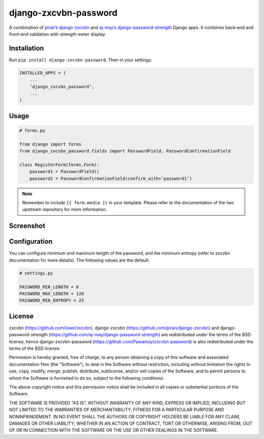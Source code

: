 django-zxcvbn-password
======================

A combination of
`piran’s django-zxcvbn`_ and `aj-may’s django-password-strength`_ Django apps.
It combines back-end and front-end validation with strength meter display.

.. _piran’s django-zxcvbn: https://github.com/piran/django-zxcvbn
.. _aj-may’s django-password-strength: https://github.com/aj-may/django-password-strength

Installation
------------

Run ``pip install django-zxcvbn-password``. Then in your settings:

.. code:: python

    INSTALLED_APPS = (
        ...
        ‘django_zxcvbn_password’,
        ...
    )

Usage
-----

.. code:: python

    # forms.py

    from django import forms
    from django_zxcvbn_password.fields import PasswordField, PasswordConfirmationField

    class RegisterForm(forms.Form):
        password1 = PasswordField()
        password2 = PasswordConfirmationField(confirm_with=’password1’)


.. note::

    Remember to include ``{{ form.media }}`` in your template.
    Please refer to the documentation of the two upstream repository for more information.

Screenshot
----------

.. image:: http://img15.hostingpics.net/pics/295712Capturedu20150201153746.png


Configuration
-------------

You can configure minimum and maximum length of the password,
and the minimum entropy (refer to zxcvbn documentation for more details).
The following values are the default:

.. code:: python

    # settings.py

    PASSWORD_MIN_LENGTH = 8
    PASSWORD_MAX_LENGTH = 128
    PASSWORD_MIN_ENTROPY = 25

License
-------

zxcvbn (https://github.com/lowe/zxcvbn),
django-zxcvbn (https://github.com/piran/django-zxcvbn) and
django-password-strength (https://github.com/aj-may/django-password-strength)
are redistributed under the terms of the BSD license, hence django-zxcvbn-password (https://github.com/Pawamoy/zxcvbn-password) is also redistributed under the terms of the BSD license:

Permission is hereby granted, free of charge, to any person obtaining a copy of this software and associated documentation files (the "Software"), to deal in the Software without restriction, including without limitation the rights to use, copy, modify, merge, publish, distribute, sublicense, and/or sell copies of the Software, and to permit persons to whom the Software is furnished to do so, subject to the following conditions:

The above copyright notice and this permission notice shall be included in all copies or substantial portions of the Software.

THE SOFTWARE IS PROVIDED "AS IS", WITHOUT WARRANTY OF ANY KIND, EXPRESS OR IMPLIED, INCLUDING BUT NOT LIMITED TO THE WARRANTIES OF MERCHANTABILITY, FITNESS FOR A PARTICULAR PURPOSE AND NONINFRINGEMENT. IN NO EVENT SHALL THE AUTHORS OR COPYRIGHT HOLDERS BE LIABLE FOR ANY CLAIM, DAMAGES OR OTHER LIABILITY, WHETHER IN AN ACTION OF CONTRACT, TORT OR OTHERWISE, ARISING FROM, OUT OF OR IN CONNECTION WITH THE SOFTWARE OR THE USE OR OTHER DEALINGS IN THE SOFTWARE.
